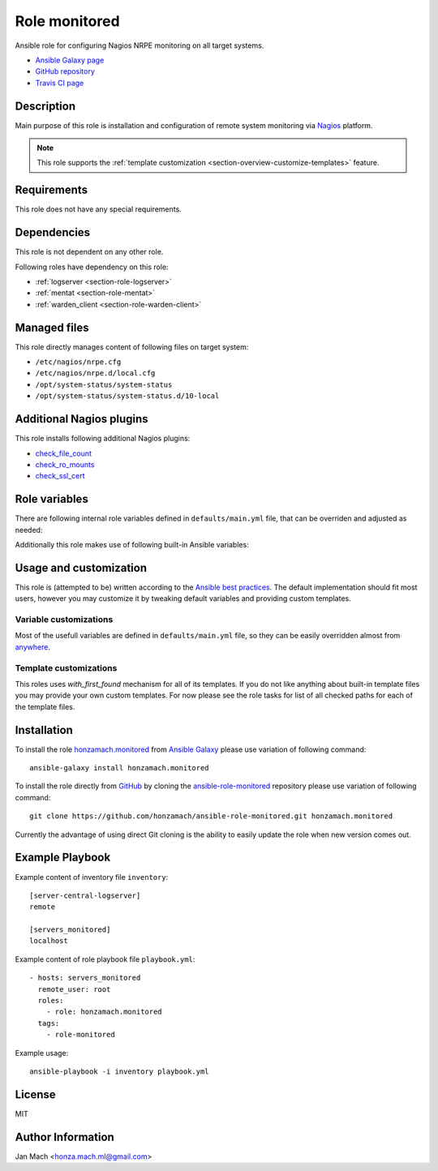 .. _section-role-monitored:

Role **monitored**
================================================================================

Ansible role for configuring Nagios NRPE monitoring on all target systems.

* `Ansible Galaxy page <https://galaxy.ansible.com/honzamach/monitored>`__
* `GitHub repository <https://github.com/honzamach/ansible-role-monitored>`__
* `Travis CI page <https://travis-ci.org/honzamach/ansible-role-monitored>`__


Description
--------------------------------------------------------------------------------


Main purpose of this role is installation and configuration of remote system monitoring
via `Nagios <https://www.nagios.org/>`__ platform.

.. note::

    This role supports the :ref:`template customization <section-overview-customize-templates>` feature.


Requirements
--------------------------------------------------------------------------------

This role does not have any special requirements.


Dependencies
--------------------------------------------------------------------------------

This role is not dependent on any other role.

Following roles have dependency on this role:

* :ref:`logserver <section-role-logserver>`
* :ref:`mentat <section-role-mentat>`
* :ref:`warden_client <section-role-warden-client>`


Managed files
--------------------------------------------------------------------------------

This role directly manages content of following files on target system:

* ``/etc/nagios/nrpe.cfg``
* ``/etc/nagios/nrpe.d/local.cfg``
* ``/opt/system-status/system-status``
* ``/opt/system-status/system-status.d/10-local``


Additional Nagios plugins
--------------------------------------------------------------------------------

This role installs following additional Nagios plugins:

* `check_file_count <https://exchange.nagios.org/directory/Plugins/System-Metrics/File-System/check_file_count/details>`__
* `check_ro_mounts <https://exchange.nagios.org/directory/Plugins/Operating-Systems/Linux/check_ro_mounts/details>`__
* `check_ssl_cert <https://exchange.nagios.org/directory/Plugins/Network-Protocols/HTTP/check_ssl_cert/details>`__


Role variables
--------------------------------------------------------------------------------

There are following internal role variables defined in ``defaults/main.yml`` file,
that can be overriden and adjusted as needed:

.. envvar:: hm_monitored__package_list:

    List of role-related packages, that will be installed on target system.

    * *Datatype:* ``string``
    * *Default:* (please see YAML file ``defaults/main.yml``)

.. envvar:: hm_monitored__plugins_dir

    Location of Nagios plugin directory.

    * *Datatype:* ``string``
    * *Default value:* ``/usr/lib/nagios/plugins``

.. envvar:: hm_monitored__allowed_hosts

    List of allowed hosts for Nagios monitoring connections.

    * *Datatype:* ``list of strings``
    * *Default value:* ``empty list``

.. envvar:: hm_monitored__local_commands

    List of additional local Nagios commands.

    * *Datatype:* ``list of dictionaries``
    * *Default value:* ``[]`` (empty list)
    * *Example:*

    .. code-block:: yaml

        # Check that the Dionaea honeypot process is running:
        hm_monitored__local_commands:
          - name: "check_dionaea"
            command: "check_procs -c 1:2 -C dionaea"
            clean: "sed 's/:/ -/' | cut -f 1 -d \\|;"

.. envvar:: hm_monitored__settings_check_users

    Monitoring configuration setting for **check_users** command.

    * *Datatype:* ``dictionary``
    * *Default value:* ``{ "w": 10, "c": 15 }``

.. envvar:: hm_monitored__settings_check_load

    Monitoring configuration setting for **check_load** command.

    * *Datatype:* ``dictionary``
    * *Default value:* ``{ "w": "45,40,20", "c": 50,50,40 }``

.. envvar:: hm_monitored__settings_check_disk

    Monitoring configuration setting for **check_disk** command.

    * *Datatype:* ``dictionary``
    * *Default value:* ``{ "w": "20%", "c": "10%" }``

.. envvar:: hm_monitored__settings_check_zombies

    Monitoring configuration setting for **check_zombies** command.

    * *Datatype:* ``dictionary``
    * *Default value:* ``{ "w": 5, "c": 10 }``

.. envvar:: hm_monitored__settings_check_procs

    Monitoring configuration setting for **check_procs** command.

    * *Datatype:* ``dictionary``
    * *Default value:* ``{ "w": 500, "c": 1000 }``

.. envvar:: hm_monitored__settings_check_ntp

    Monitoring configuration setting for **check_ntp** command.

    * *Datatype:* ``dictionary``
    * *Default value:* ``{ "w": 0.5, "c": 1 }``

.. envvar:: hm_monitored__settings_check_ssh

    Settings for check_ssh check

    * *Datatype:* ``dictionary``
    * *Default value:* ``{ "p": 22 }``

Additionally this role makes use of following built-in Ansible variables:

.. envvar:: ansible_lsb['codename']

    Debian distribution codename is used for :ref:`template customization <section-overview-customize-templates>`__
    feature.


Usage and customization
--------------------------------------------------------------------------------

This role is (attempted to be) written according to the `Ansible best practices <https://docs.ansible.com/ansible/latest/user_guide/playbooks_best_practices.html>`__. The default implementation should fit most users,
however you may customize it by tweaking default variables and providing custom
templates.


Variable customizations
^^^^^^^^^^^^^^^^^^^^^^^^^^^^^^^^^^^^^^^^^^^^^^^^^^^^^^^^^^^^^^^^^^^^^^^^^^^^^^^^

Most of the usefull variables are defined in ``defaults/main.yml`` file, so they
can be easily overridden almost from `anywhere <https://docs.ansible.com/ansible/latest/user_guide/playbooks_variables.html#variable-precedence-where-should-i-put-a-variable>`__.


Template customizations
^^^^^^^^^^^^^^^^^^^^^^^^^^^^^^^^^^^^^^^^^^^^^^^^^^^^^^^^^^^^^^^^^^^^^^^^^^^^^^^^

This roles uses *with_first_found* mechanism for all of its templates. If you do
not like anything about built-in template files you may provide your own custom
templates. For now please see the role tasks for list of all checked paths for
each of the template files.


Installation
--------------------------------------------------------------------------------

To install the role `honzamach.monitored <https://galaxy.ansible.com/honzamach/monitored>`__
from `Ansible Galaxy <https://galaxy.ansible.com/>`__ please use variation of
following command::

    ansible-galaxy install honzamach.monitored

To install the role directly from `GitHub <https://github.com>`__ by cloning the
`ansible-role-monitored <https://github.com/honzamach/ansible-role-monitored>`__
repository please use variation of following command::

    git clone https://github.com/honzamach/ansible-role-monitored.git honzamach.monitored

Currently the advantage of using direct Git cloning is the ability to easily update
the role when new version comes out.


Example Playbook
--------------------------------------------------------------------------------

Example content of inventory file ``inventory``::

    [server-central-logserver]
    remote

    [servers_monitored]
    localhost

Example content of role playbook file ``playbook.yml``::

    - hosts: servers_monitored
      remote_user: root
      roles:
        - role: honzamach.monitored
      tags:
        - role-monitored

Example usage::

    ansible-playbook -i inventory playbook.yml


License
--------------------------------------------------------------------------------

MIT


Author Information
--------------------------------------------------------------------------------

Jan Mach <honza.mach.ml@gmail.com>
